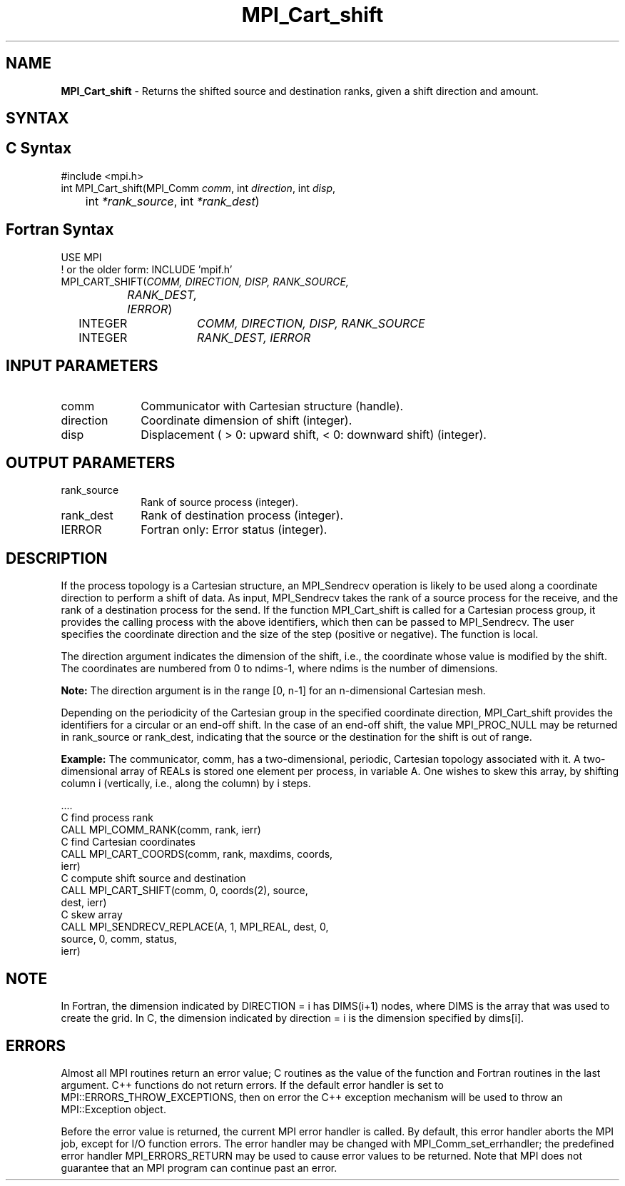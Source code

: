 .\" -*- nroff -*-
.\" Copyright 2010 Cisco Systems, Inc.  All rights reserved.
.\" Copyright 2006-2008 Sun Microsystems, Inc.
.\" Copyright (c) 1996 Thinking Machines
.\" $COPYRIGHT$
.TH MPI_Cart_shift 3 "Oct 07, 2019" "4.0.2" "Open MPI"
.SH NAME
\fBMPI_Cart_shift \fP \-  Returns the shifted source and destination ranks, given a shift direction and amount.

.SH SYNTAX
.ft R
.SH C Syntax
.nf
#include <mpi.h>
int MPI_Cart_shift(MPI_Comm \fIcomm\fP, int\fI direction\fP, int\fI disp\fP,
	int\fI *rank_source\fP, int\fI *rank_dest\fP)

.fi
.SH Fortran Syntax
.nf
USE MPI
! or the older form: INCLUDE 'mpif.h'
MPI_CART_SHIFT(\fICOMM, DIRECTION, DISP, RANK_SOURCE,
		RANK_DEST, IERROR\fP)
	INTEGER	\fICOMM, DIRECTION, DISP, RANK_SOURCE\fP
	INTEGER	\fIRANK_DEST, IERROR\fP

.fi
.SH INPUT PARAMETERS
.ft R
.TP 1i
comm
Communicator with Cartesian structure (handle).
.TP 1i
direction
Coordinate dimension of shift (integer).
.TP 1i
disp
Displacement ( > 0: upward shift, < 0: downward shift) (integer).

.SH OUTPUT PARAMETERS
.ft R
.TP 1i
rank_source
Rank of source process (integer).
.TP 1i
rank_dest
Rank of destination process (integer).
.ft R
.TP 1i
IERROR
Fortran only: Error status (integer).

.SH DESCRIPTION
.ft R
If the process topology is a Cartesian structure, an MPI_Sendrecv operation is likely to be used along a coordinate direction to perform a shift of data. As input, MPI_Sendrecv takes the rank of a source process for the receive, and the rank of a destination process for the send. If the function MPI_Cart_shift is called for a Cartesian process group, it provides the calling process with the above identifiers, which then can be passed to MPI_Sendrecv. The user specifies the coordinate direction and the size of the step (positive or negative). The function is local.
.sp
The direction argument indicates the dimension of the shift, i.e., the coordinate whose value is modified by the shift. The coordinates are numbered from 0 to ndims-1, where ndims is the number of dimensions.
.sp
\fBNote:\fP  The direction argument is in the range [0, n-1] for an n-dimensional Cartesian mesh.
.sp
Depending on the periodicity of the Cartesian group in the specified coordinate direction, MPI_Cart_shift provides the identifiers for a circular or an end-off shift. In the case of an end-off shift, the value MPI_PROC_NULL may be returned in rank_source or rank_dest, indicating that the source or the destination for the shift is out of range.
.sp
\fBExample:\fP The communicator, comm, has a two-dimensional, periodic, Cartesian  topology associated with it. A two-dimensional array of REALs is stored one element per process, in variable A. One wishes to skew this array, by shifting column i (vertically, i.e., along the column) by i steps.
.sp
.nf
  \&....
  C find process rank
        CALL MPI_COMM_RANK(comm, rank, ierr)
  C find Cartesian coordinates
        CALL MPI_CART_COORDS(comm, rank, maxdims, coords,
                             ierr)
  C compute shift source and destination
        CALL MPI_CART_SHIFT(comm, 0, coords(2), source,
                            dest, ierr)
  C skew array
        CALL MPI_SENDRECV_REPLACE(A, 1, MPI_REAL, dest, 0,
                                  source, 0, comm, status,
                                  ierr)
.fi

.SH NOTE
In Fortran, the dimension indicated by DIRECTION = i has DIMS(i+1) nodes, where DIMS is the array that was used to create the grid. In C, the dimension indicated by direction = i is the dimension specified by dims[i].

.SH ERRORS
Almost all MPI routines return an error value; C routines as the value of the function and Fortran routines in the last argument. C++ functions do not return errors. If the default error handler is set to MPI::ERRORS_THROW_EXCEPTIONS, then on error the C++ exception mechanism will be used to throw an MPI::Exception object.
.sp
Before the error value is returned, the current MPI error handler is
called. By default, this error handler aborts the MPI job, except for I/O function errors. The error handler may be changed with MPI_Comm_set_errhandler; the predefined error handler MPI_ERRORS_RETURN may be used to cause error values to be returned. Note that MPI does not guarantee that an MPI program can continue past an error.

